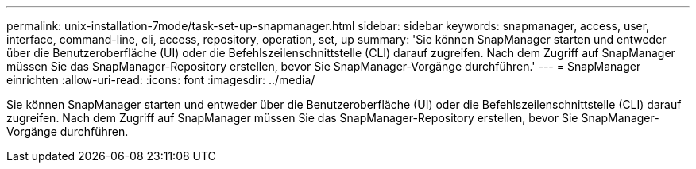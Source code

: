 ---
permalink: unix-installation-7mode/task-set-up-snapmanager.html 
sidebar: sidebar 
keywords: snapmanager, access, user, interface, command-line, cli, access, repository, operation, set, up 
summary: 'Sie können SnapManager starten und entweder über die Benutzeroberfläche (UI) oder die Befehlszeilenschnittstelle (CLI) darauf zugreifen. Nach dem Zugriff auf SnapManager müssen Sie das SnapManager-Repository erstellen, bevor Sie SnapManager-Vorgänge durchführen.' 
---
= SnapManager einrichten
:allow-uri-read: 
:icons: font
:imagesdir: ../media/


[role="lead"]
Sie können SnapManager starten und entweder über die Benutzeroberfläche (UI) oder die Befehlszeilenschnittstelle (CLI) darauf zugreifen. Nach dem Zugriff auf SnapManager müssen Sie das SnapManager-Repository erstellen, bevor Sie SnapManager-Vorgänge durchführen.
